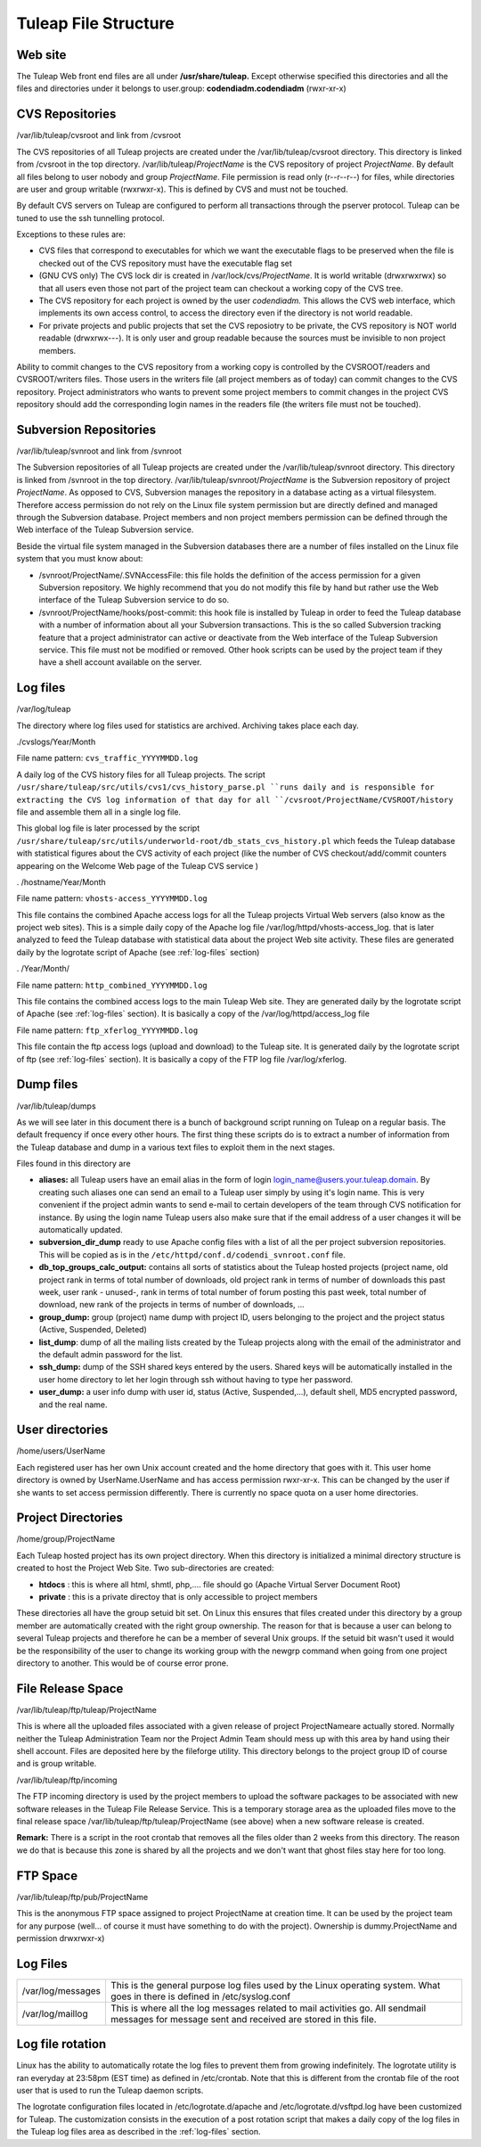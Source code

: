 Tuleap File Structure
======================

Web site
--------

The Tuleap Web front end files are all under **/usr/share/tuleap.**
Except otherwise specified this directories and all the files and
directories under it belongs to user.group: **codendiadm.codendiadm**
(rwxr-xr-x)

CVS Repositories
----------------

/var/lib/tuleap/cvsroot and link from /cvsroot

The CVS repositories of all Tuleap projects are created under the
/var/lib/tuleap/cvsroot directory. This directory is linked from
/cvsroot in the top directory. /var/lib/tuleap/*ProjectName* is the CVS
repository of project *ProjectName*. By default all files belong to user
nobody and group *ProjectName*. File permission is read only (r--r--r--)
for files, while directories are user and group writable (rwxrwxr-x).
This is defined by CVS and must not be touched.

By default CVS servers on Tuleap are configured to perform all
transactions through the pserver protocol. Tuleap can be tuned to use
the ssh tunnelling protocol.

Exceptions to these rules are:

-  CVS files that correspond to executables for which we want the
   executable flags to be preserved when the file is checked out of the
   CVS repository must have the executable flag set
-  (GNU CVS only) The CVS lock dir is created in
   /var/lock/cvs/*ProjectName*. It is world writable (drwxrwxrwx) so
   that all users even those not part of the project team can checkout a
   working copy of the CVS tree.
-  The CVS repository for each project is owned by the user
   *codendiadm.* This allows the CVS web interface, which implements its
   own access control, to access the directory even if the directory is
   not world readable.
-  For private projects and public projects that set the CVS reposiotry
   to be private, the CVS repository is NOT world readable (drwxrwx---).
   It is only user and group readable because the sources must be
   invisible to non project members.

Ability to commit changes to the CVS repository from a working copy is
controlled by the CVSROOT/readers and CVSROOT/writers files. Those users
in the writers file (all project members as of today) can commit changes
to the CVS repository. Project administrators who wants to prevent some
project members to commit changes in the project CVS repository should
add the corresponding login names in the readers file (the writers file
must not be touched).

Subversion Repositories
-----------------------

/var/lib/tuleap/svnroot and link from /svnroot

The Subversion repositories of all Tuleap projects are created under
the /var/lib/tuleap/svnroot directory. This directory is linked from
/svnroot in the top directory. /var/lib/tuleap/svnroot/*ProjectName*
is the Subversion repository of project *ProjectName*. As opposed to
CVS, Subversion manages the repository in a database acting as a virtual
filesystem. Therefore access permission do not rely on the Linux file
system permission but are directly defined and managed through the
Subversion database. Project members and non project members permission
can be defined through the Web interface of the Tuleap Subversion
service.

Beside the virtual file system managed in the Subversion databases
there are a number of files installed on the Linux file system that you
must know about:

-  /svnroot/ProjectName/.SVNAccessFile: this file holds the definition
   of the access permission for a given Subversion repository. We highly
   recommend that you do not modify this file by hand but rather use the
   Web interface of the Tuleap Subversion service to do so.
-  /svnroot/ProjectName/hooks/post-commit: this hook file is installed
   by Tuleap in order to feed the Tuleap database with a number of
   information about all your Subversion transactions. This is the so
   called Subversion tracking feature that a project administrator can
   active or deactivate from the Web interface of the Tuleap Subversion
   service. This file must not be modified or removed. Other hook
   scripts can be used by the project team if they have a shell account
   available on the server.

.. _log-files:

Log files
---------

/var/log/tuleap

The directory where log files used for statistics are archived.
Archiving takes place each day.

./cvslogs/Year/Month

File name pattern: ``cvs_traffic_YYYYMMDD.log``

A daily log of the CVS history files for all Tuleap projects. The
script ``/usr/share/tuleap/src/utils/cvs1/cvs_history_parse.pl ``runs
daily and is responsible for extracting the CVS log information of that
day for all ``/cvsroot/ProjectName/CVSROOT/history`` file and assemble
them all in a single log file.

This global log file is later processed by the script
``/usr/share/tuleap/src/utils/underworld-root/db_stats_cvs_history.pl``
which feeds the Tuleap database with statistical figures about the CVS
activity of each project (like the number of CVS checkout/add/commit
counters appearing on the Welcome Web page of the Tuleap CVS service )

. /hostname/Year/Month

File name pattern: ``vhosts-access_YYYYMMDD.log``

This file contains the combined Apache access logs for all the Tuleap
projects Virtual Web servers (also know as the project web sites). This
is a simple daily copy of the Apache log file
/var/log/httpd/vhosts-access\_log. that is later analyzed to feed the
Tuleap database with statistical data about the project Web site
activity. These files are generated daily by the logrotate script of
Apache (see :ref:`log-files` section)

. /Year/Month/

File name pattern: ``http_combined_YYYYMMDD.log``

This file contains the combined access logs to the main Tuleap Web
site. They are generated daily by the logrotate script of Apache (see
:ref:`log-files` section). It is basically a copy of the
/var/log/httpd/access\_log file

File name pattern: ``ftp_xferlog_YYYYMMDD.log``

This file contain the ftp access logs (upload and download) to the
Tuleap site. It is generated daily by the logrotate script of ftp (see
:ref:`log-files` section). It is basically a copy of the FTP
log file /var/log/xferlog.

Dump files
----------

/var/lib/tuleap/dumps

As we will see later in this document there is a bunch of background
script running on Tuleap on a regular basis. The default frequency if
once every other hours. The first thing these scripts do is to extract a
number of information from the Tuleap database and dump in a various
text files to exploit them in the next stages.

Files found in this directory are

-  **aliases:** all Tuleap users have an email alias in the form of
   login login\_name@users.your.tuleap.domain. By creating such aliases
   one can send an email to a Tuleap user simply by using it's login
   name. This is very convenient if the project admin wants to send
   e-mail to certain developers of the team through CVS notification for
   instance. By using the login name Tuleap users also make sure that
   if the email address of a user changes it will be automatically
   updated.
-  **subversion\_dir\_dump** ready to use Apache config files with a
   list of all the per project subversion repositories. This will be
   copied as is in the ``/etc/httpd/conf.d/codendi_svnroot.conf`` file.
-  **db\_top\_groups\_calc\_output:** contains all sorts of statistics
   about the Tuleap hosted projects (project name, old project rank in
   terms of total number of downloads, old project rank in terms of
   number of downloads this past week, user rank - unused-, rank in
   terms of total number of forum posting this past week, total number
   of download, new rank of the projects in terms of number of
   downloads, ...
-  **group\_dump:** group (project) name dump with project ID, users
   belonging to the project and the project status (Active, Suspended,
   Deleted)
-  **list\_dump**: dump of all the mailing lists created by the Tuleap
   projects along with the email of the administrator and the default
   admin password for the list.
-  **ssh\_dump:** dump of the SSH shared keys entered by the users.
   Shared keys will be automatically installed in the user home
   directory to let her login through ssh without having to type her
   password.
-  **user\_dump:** a user info dump with user id, status (Active,
   Suspended,...), default shell, MD5 encrypted password, and the real
   name.

User directories
----------------

/home/users/UserName

Each registered user has her own Unix account created and the home
directory that goes with it. This user home directory is owned by
UserName.UserName and has access permission rwxr-xr-x. This can be
changed by the user if she wants to set access permission differently.
There is currently no space quota on a user home directories.

Project Directories
-------------------


/home/group/ProjectName

Each Tuleap hosted project has its own project directory. When this
directory is initialized a minimal directory structure is created to
host the Project Web Site. Two sub-directories are created:

-  **htdocs** : this is where all html, shmtl, php,.... file should go
   (Apache Virtual Server Document Root)
-  **private** : this is a private directoy that is only accessible to
   project members

These directories all have the group setuid bit set. On Linux this
ensures that files created under this directory by a group member are
automatically created with the right group ownership. The reason for
that is because a user can belong to several Tuleap projects and
therefore he can be a member of several Unix groups. If the setuid bit
wasn't used it would be the responsibility of the user to change its
working group with the newgrp command when going from one project
directory to another. This would be of course error prone.

File Release Space
------------------

/var/lib/tuleap/ftp/tuleap/ProjectName

This is where all the uploaded files associated with a given release of
project ProjectNameare actually stored. Normally
neither the Tuleap Administration Team nor the Project Admin Team
should mess up with this area by hand using their shell account. Files
are deposited here by the fileforge  utility. This
directory belongs to the project group ID of course and is group
writable.

/var/lib/tuleap/ftp/incoming

The FTP incoming directory is used by the project members to upload the
software packages to be associated with new software releases in the
Tuleap File Release Service. This is a temporary storage area as the
uploaded files move to the final release space
/var/lib/tuleap/ftp/tuleap/ProjectName (see above) when a new software
release is created.

**Remark:** There is a script in the root crontab that removes all the
files older than 2 weeks from this directory. The reason we do that is
because this zone is shared by all the projects and we don't want that
ghost files stay here for too long.

FTP Space
---------

/var/lib/tuleap/ftp/pub/ProjectName

This is the anonymous FTP space assigned to project ProjectName at
creation time. It can be used by the project team for any purpose
(well... of course it must have something to do with the project).
Ownership is dummy.ProjectName and permission drwxrwxr-x)

Log Files
---------

+---------------------+--------------------------------------------------------------------------------------------------------------------------------------------------+
| /var/log/messages   | This is the general purpose log files used by the Linux operating system. What goes in there is defined in /etc/syslog.conf                      |
+---------------------+--------------------------------------------------------------------------------------------------------------------------------------------------+
| /var/log/maillog    | This is where all the log messages related to mail activities go. All sendmail messages for message sent and received are stored in this file.   |
+---------------------+--------------------------------------------------------------------------------------------------------------------------------------------------+

Log file rotation
-----------------

Linux has the ability to automatically rotate the log files to prevent
them from growing indefinitely. The logrotate utility is ran everyday at
23:58pm (EST time) as defined in /etc/crontab. Note that this is
different from the crontab file of the root user that is used to run the
Tuleap daemon scripts.

The logrotate configuration files located in /etc/logrotate.d/apache and
/etc/logrotate.d/vsftpd.log have been customized for Tuleap. The
customization consists in the execution of a post rotation script that
makes a daily copy of the log files in the Tuleap log files area as
described in the :ref:`log-files` section.
